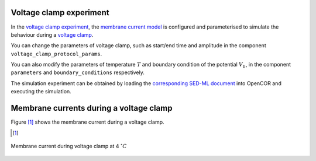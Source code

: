 Voltage clamp experiment
----------------------------------------

In the `voltage clamp experiment <../experiments/voltage_clamp_experiment.cellml>`_,  the `membrane current model <../components/clamped_current.cellml/view>`_ is configured and parameterised to simulate the behaviour during a `voltage clamp <../experiments/voltage_clamp_protocol.cellml>`_.  

You can change the parameters of voltage clamp, such as start/end time and amplitude in the component ``voltage_clamp_protocol_params``. 

You can also modify the parameters of temperature :math:`T` and boundary condition of the potential :math:`V_b`, in the component ``parameters`` and ``boundary_conditions`` respectively.


The simulation experiment can be obtained by loading the `corresponding SED-ML document <../sed-ml/voltage_clamp_experiment.sedml>`__ into OpenCOR and executing the simulation.

Membrane currents during a voltage clamp
-----------------------------------------

Figure [#]_ shows the membrane current during a voltage clamp.

.. [#]

.. figure::  ../sed-ml/originalFig11.png
   :width: 85%
   :align: center
   :alt: originalFig11

   Membrane current during voltage clamp at 4 :math:`^{\circ} C` 